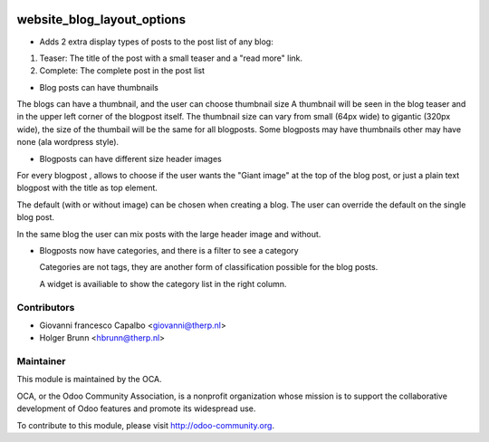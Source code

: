 .. image:: https://img.shields.io/badge/licence-AGPL--3-blue.svg
    :target: http://www.gnu.org/licenses/agpl-3.0-standalone.html
    :alt: License: AGPL-3

===========================
website_blog_layout_options
===========================


* Adds 2 extra display types of posts to the post list of any blog:

1. Teaser: The title of the post with a small teaser and a "read more" link.
2. Complete: The complete post in the post list


* Blog posts can have thumbnails 

The blogs can have a thumbnail, and the user can choose thumbnail size
A thumbnail will be seen in the blog teaser and in the upper left corner of
the blogpost itself.
The thumbnail size can vary from small (64px wide) to gigantic (320px wide),
the size of the thumbail will be the same for all blogposts.
Some blogposts may have thumbnails other may have none (ala wordpress style).

* Blogposts can have different size header images

For every blogpost , allows to choose if the user wants the "Giant image"
at the top of the blog post, or just a plain text blogpost
with the title as top element.

The default (with or without image) can be chosen when creating a blog.
The user can override the default on the single blog post.

In the same blog the user can mix posts with the large header
image and without.

* Blogposts now have categories, and there is a filter to see a category

  Categories are not tags, they are another form of classification possible 
  for the blog posts.

  A widget is availiable to show the category list in the right column.




Contributors
------------

* Giovanni francesco Capalbo <giovanni@therp.nl>
* Holger Brunn <hbrunn@therp.nl>


Maintainer
----------

.. image:: http://odoo-community.org/logo.png
    :alt: Odoo Community Association
    :target: http://odoo-community.org

This module is maintained by the OCA.

OCA, or the Odoo Community Association, is a nonprofit organization whose mission is to support the collaborative development of Odoo features and promote its widespread use.

To contribute to this module, please visit http://odoo-community.org.
